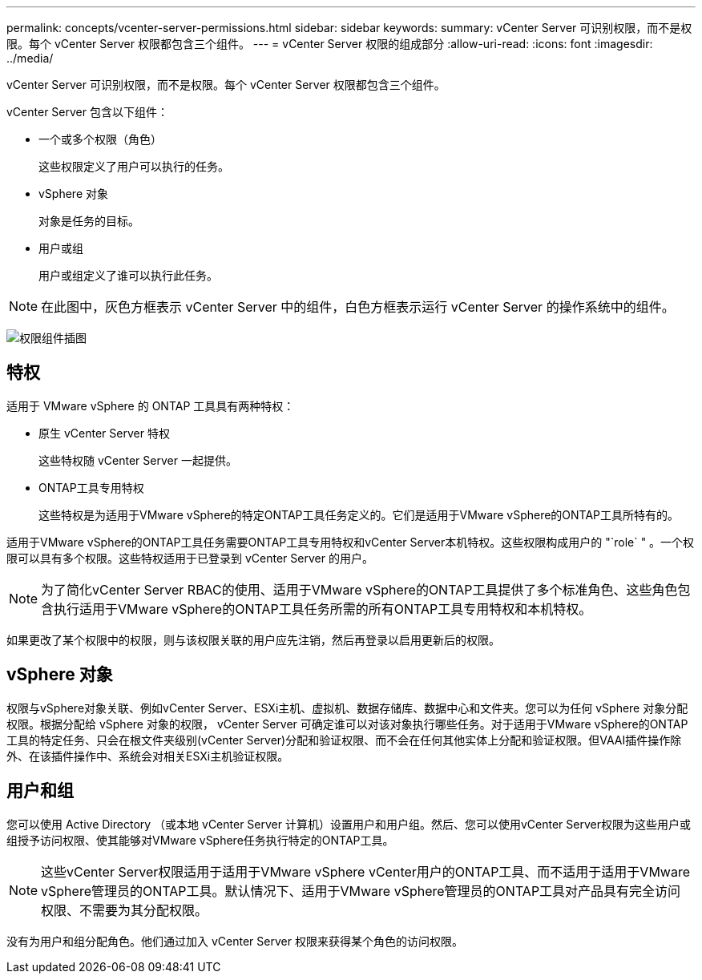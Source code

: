 ---
permalink: concepts/vcenter-server-permissions.html 
sidebar: sidebar 
keywords:  
summary: vCenter Server 可识别权限，而不是权限。每个 vCenter Server 权限都包含三个组件。 
---
= vCenter Server 权限的组成部分
:allow-uri-read: 
:icons: font
:imagesdir: ../media/


[role="lead"]
vCenter Server 可识别权限，而不是权限。每个 vCenter Server 权限都包含三个组件。

vCenter Server 包含以下组件：

* 一个或多个权限（角色）
+
这些权限定义了用户可以执行的任务。

* vSphere 对象
+
对象是任务的目标。

* 用户或组
+
用户或组定义了谁可以执行此任务。




NOTE: 在此图中，灰色方框表示 vCenter Server 中的组件，白色方框表示运行 vCenter Server 的操作系统中的组件。

image:../media/permission-updated-graphic.gif["权限组件插图"]



== 特权

适用于 VMware vSphere 的 ONTAP 工具具有两种特权：

* 原生 vCenter Server 特权
+
这些特权随 vCenter Server 一起提供。

* ONTAP工具专用特权
+
这些特权是为适用于VMware vSphere的特定ONTAP工具任务定义的。它们是适用于VMware vSphere的ONTAP工具所特有的。



适用于VMware vSphere的ONTAP工具任务需要ONTAP工具专用特权和vCenter Server本机特权。这些权限构成用户的 "`role` " 。一个权限可以具有多个权限。这些特权适用于已登录到 vCenter Server 的用户。


NOTE: 为了简化vCenter Server RBAC的使用、适用于VMware vSphere的ONTAP工具提供了多个标准角色、这些角色包含执行适用于VMware vSphere的ONTAP工具任务所需的所有ONTAP工具专用特权和本机特权。

如果更改了某个权限中的权限，则与该权限关联的用户应先注销，然后再登录以启用更新后的权限。



== vSphere 对象

权限与vSphere对象关联、例如vCenter Server、ESXi主机、虚拟机、数据存储库、数据中心和文件夹。您可以为任何 vSphere 对象分配权限。根据分配给 vSphere 对象的权限， vCenter Server 可确定谁可以对该对象执行哪些任务。对于适用于VMware vSphere的ONTAP工具的特定任务、只会在根文件夹级别(vCenter Server)分配和验证权限、而不会在任何其他实体上分配和验证权限。但VAAI插件操作除外、在该插件操作中、系统会对相关ESXi主机验证权限。



== 用户和组

您可以使用 Active Directory （或本地 vCenter Server 计算机）设置用户和用户组。然后、您可以使用vCenter Server权限为这些用户或组授予访问权限、使其能够对VMware vSphere任务执行特定的ONTAP工具。


NOTE: 这些vCenter Server权限适用于适用于VMware vSphere vCenter用户的ONTAP工具、而不适用于适用于VMware vSphere管理员的ONTAP工具。默认情况下、适用于VMware vSphere管理员的ONTAP工具对产品具有完全访问权限、不需要为其分配权限。

没有为用户和组分配角色。他们通过加入 vCenter Server 权限来获得某个角色的访问权限。
